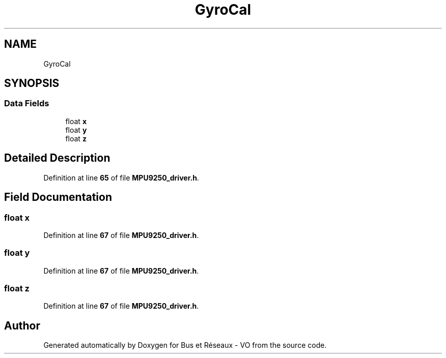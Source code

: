 .TH "GyroCal" 3 "Bus et Réseaux - VO" \" -*- nroff -*-
.ad l
.nh
.SH NAME
GyroCal
.SH SYNOPSIS
.br
.PP
.SS "Data Fields"

.in +1c
.ti -1c
.RI "float \fBx\fP"
.br
.ti -1c
.RI "float \fBy\fP"
.br
.ti -1c
.RI "float \fBz\fP"
.br
.in -1c
.SH "Detailed Description"
.PP 
Definition at line \fB65\fP of file \fBMPU9250_driver\&.h\fP\&.
.SH "Field Documentation"
.PP 
.SS "float x"

.PP
Definition at line \fB67\fP of file \fBMPU9250_driver\&.h\fP\&.
.SS "float y"

.PP
Definition at line \fB67\fP of file \fBMPU9250_driver\&.h\fP\&.
.SS "float z"

.PP
Definition at line \fB67\fP of file \fBMPU9250_driver\&.h\fP\&.

.SH "Author"
.PP 
Generated automatically by Doxygen for Bus et Réseaux - VO from the source code\&.
